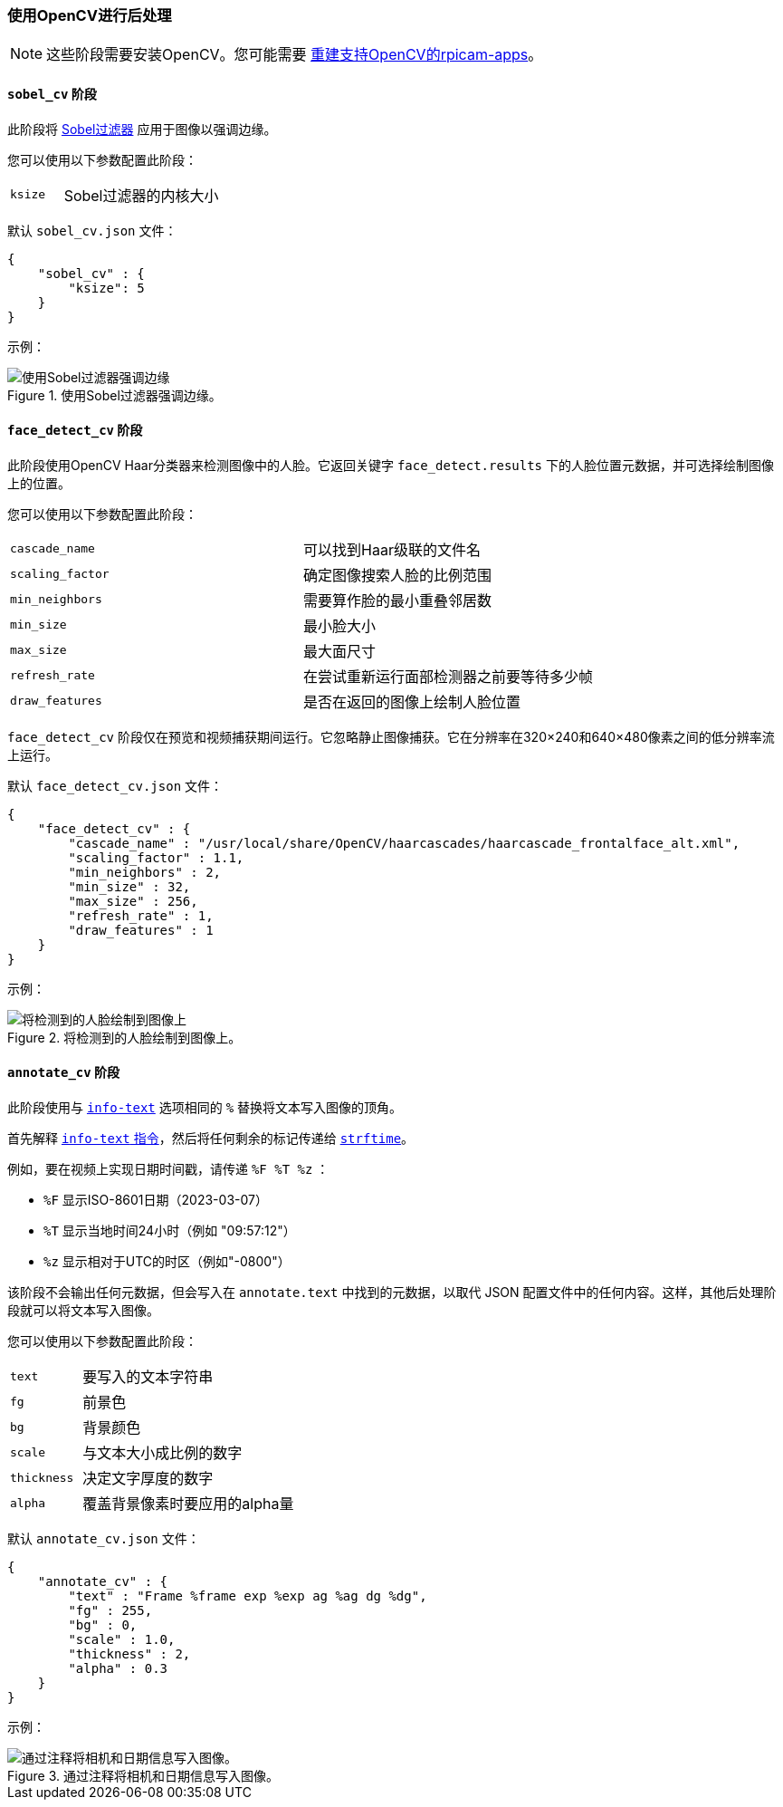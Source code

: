 [[post-processing-with-opencv]]
=== 使用OpenCV进行后处理

NOTE: 这些阶段需要安装OpenCV。您可能需要 xref:camera_software.adoc#build-libcamera-and-rpicam-apps[重建支持OpenCV的rpicam-apps]。

[[sobel_cv-stage]]
==== `sobel_cv` 阶段

此阶段将 https://en.wikipedia.org/wiki/Sobel_operator[Sobel过滤器] 应用于图像以强调边缘。

您可以使用以下参数配置此阶段：

[cols="1,3"]
|===
| `ksize` | Sobel过滤器的内核大小
|===


默认 `sobel_cv.json` 文件：

[source,json]
----
{
    "sobel_cv" : {
        "ksize": 5
    }
}
----

示例：

.使用Sobel过滤器强调边缘。
image::images/sobel.jpg[使用Sobel过滤器强调边缘]

[[face_detect_cv-stage]]
==== `face_detect_cv` 阶段

此阶段使用OpenCV Haar分类器来检测图像中的人脸。它返回关键字 `face_detect.results` 下的人脸位置元数据，并可选择绘制图像上的位置。

您可以使用以下参数配置此阶段：

[cols=",3]
|===
| `cascade_name` | 可以找到Haar级联的文件名
| `scaling_factor` | 确定图像搜索人脸的比例范围
| `min_neighbors` | 需要算作脸的最小重叠邻居数
| `min_size` | 最小脸大小
| `max_size` | 最大面尺寸
| `refresh_rate` | 在尝试重新运行面部检测器之前要等待多少帧
| `draw_features` | 是否在返回的图像上绘制人脸位置
|===

`face_detect_cv` 阶段仅在预览和视频捕获期间运行。它忽略静止图像捕获。它在分辨率在320×240和640×480像素之间的低分辨率流上运行。

默认 `face_detect_cv.json` 文件：

[source,json]
----
{
    "face_detect_cv" : {
        "cascade_name" : "/usr/local/share/OpenCV/haarcascades/haarcascade_frontalface_alt.xml",
        "scaling_factor" : 1.1,
        "min_neighbors" : 2,
        "min_size" : 32,
        "max_size" : 256,
        "refresh_rate" : 1,
        "draw_features" : 1
    }
}
----

示例：

.将检测到的人脸绘制到图像上。
image::images/face_detect.jpg[将检测到的人脸绘制到图像上]

[[annotate_cv-stage]]
==== `annotate_cv` 阶段

此阶段使用与 xref:camera_software.adoc#info-text[`info-text`] 选项相同的 `%` 替换将文本写入图像的顶角。

首先解释 xref:camera_software.adoc#info-text[`info-text` 指令]，然后将任何剩余的标记传递给 https://www.man7.org/linux/man-pages/man3/strftime.3.html[ `strftime`]。

例如，要在视频上实现日期时间戳，请传递 `%F %T %z` ：

* `%F` 显示ISO-8601日期（2023-03-07）
* `%T` 显示当地时间24小时（例如 "09:57:12"）
* `%z` 显示相对于UTC的时区（例如"-0800"）

该阶段不会输出任何元数据，但会写入在 `annotate.text` 中找到的元数据，以取代 JSON 配置文件中的任何内容。这样，其他后处理阶段就可以将文本写入图像。

您可以使用以下参数配置此阶段：

[cols="1,3"]
|===
| `text` | 要写入的文本字符串
| `fg` | 前景色
| `bg` | 背景颜色
| `scale` | 与文本大小成比例的数字
| `thickness` | 决定文字厚度的数字
| `alpha` | 覆盖背景像素时要应用的alpha量
|===

默认 `annotate_cv.json` 文件：

[source,json]
----
{
    "annotate_cv" : {
        "text" : "Frame %frame exp %exp ag %ag dg %dg",
        "fg" : 255,
        "bg" : 0,
        "scale" : 1.0,
        "thickness" : 2,
        "alpha" : 0.3
    }
}
----

示例：

.通过注释将相机和日期信息写入图像。
image::images/annotate.jpg[通过注释将相机和日期信息写入图像。]

